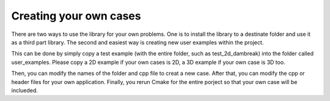 ===================================
Creating your own cases
===================================

There are two ways to use the library for your own problems.
One is to install the library to a destinate folder and use it as a third part library.
The second and easiest way is creating new user examples within the project.

This can be done by simply copy a test example (with the entire folder, such as test_2d_dambreak) 
into the folder called user_examples. Please copy a 2D example if your own cases is 2D, 
a 3D example if your own case is 3D too. 

Then, you can modify the names of the folder and cpp file to creat a new case. 
After that, you can modify the cpp or header files for your own application. 
Finally, you rerun Cmake for the entire porject so that your own case will be inclueded.
